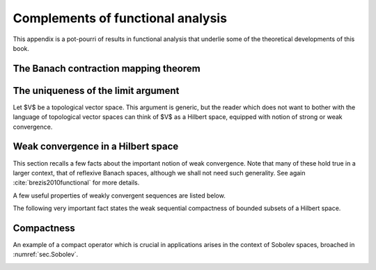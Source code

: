Complements of functional analysis
====================================

This appendix is a pot-pourri of results in functional analysis that underlie some of the theoretical developments of this book.

.. ##################################################
.. ##################################################

.. _sec.Banachcontraction:

The Banach contraction mapping theorem
----------------------------------------

.. ##################################################
.. ##################################################

.. ########

.. _th.BanachFP:

.. prf:theorem:: Banach contraction mapping
   
   Let $E$ be a Banach space, and let $A : E \to E$ be a (possibly non linear) mapping. Assume that $A$ is a contraction, i.e. there exists $k<1$ such that:
   
   $$\forall u,v \in E, \quad \lvert\lvert Au - Av \lvert\lvert < k \lvert\lvert u - v \lvert\lvert. $$
   
   Then $A$ has a unique fixed point $u^* \in V$, i.e. there is a unique $u^* \in V$ such that $Au^* = u^*$.  
   

.. ########

.. ##################################################
.. ##################################################

.. _sec.uniquelim:

The uniqueness of the limit argument
-------------------------------------

.. ##################################################
.. ##################################################

Let $V$ be a topological vector space. This argument is generic, but the reader which does not want to bother with the language of topological vector spaces can think of $V$ as a Hilbert space, equipped with notion of strong or weak convergence. 

.. ########

.. prf:lemma::
   
   Let $\left\{u_n\right\}_{n\in \N}$ be a sequence of elements in $V$ such that there exists $u^* \in V$ with the following property:
   $$\text{From any subsequence }\left\{u_{n_k}\right\}_{k \in \N} \text{ of }u_n, \text{ one can extract a sub-subsequence }\left\{u_{n_{k_l}}\right\}_{l \in \N} \text{ converging to }u^*.$$ 
   Then, the whole sequence $\left\{u_n\right\}_{n\in \N}$ converges to $u^*$.

.. ########

.. ########

.. prf:proof::
   
   We argue by contradiction, assuming that $\left\{u_n\right\}_{n\in \N}$ does not converge to $u^*$. 
   
   On the one hand, by negating the definition of convergence of a sequence, there exists an open subset $U$ of $V$ containing $u^*$ and a subsequence $\left\{u_{n_k}\right\}_{k\in \N}$ of $\left\{u_n\right\}_{n\in \N}$ such that $u_{n_k} \in V \setminus U$ for all $k \in \N$.
   
   On the other hand, the assumption implies that there exists a sub-subsequence $\left\{u_{n_{k_l}}\right\}_{l \in \N}$ of $\left\{u_{n_k}\right\}_{k\in \N}$ which converges to $u^*$. In particular, for $l$ large enough, $u_{n_{k_l}}$ belongs to $U$. 
   
   We have come to the desired contradiction: such an element $u_{n_{k_l}}$ cannot belong to $U$ and $V \setminus U$ at the same time.
   
.. ########


.. ##################################################
.. ##################################################

.. _sec.weakcv:

Weak convergence in a Hilbert space
------------------------------------

.. ##################################################
.. ##################################################

This section recalls a few facts about the important notion of weak convergence. Note that many of these hold true in a larger context, that of reflexive Banach spaces, although we shall not need such generality. See again :cite:`brezis2010functional` for more details.

.. ########

.. prf:definition::
  
   A sequence $u_n \in H$ converges weakly to an element $u \in H$ if:
   
   $$\forall v \in H, \quad ( u_n, v )_H \xrightarrow{n \to \infty} 0.$$
   
.. ########

A few useful properties of weakly convergent sequences are listed below.

.. ########

.. prf:proposition::
  
   Let $u_n$ be a sequence in $H$, which converges weakly to an element $u \in H$. Then,
   
     - $u$ is the unique weak limit of the sequence $u_n$.
     
     - $u_n$ is bounded.
   
.. ########

The following very important fact states the weak sequential compactness of bounded subsets of a Hilbert space.

.. ########

.. _prop.seqcompactbounded:

.. prf:proposition::
  
   Let $u_n$ be a bounded sequence in $H$. Then there exists a subsequence $n_k$ and $u \in H$ such that $u_{n_k}$ converges weakly to $u$.
   
.. ########

.. ##################################################
.. ##################################################

.. _sec.compact:

Compactness
------------

.. ##################################################
.. ##################################################

.. ########

.. _def.compact: 

.. prf:definition::
  
   Let $H_1$, $H_2$ be two Hilbert spaces. A linear operator $T : H_1 \to H_2$ is called compact if for any sequence $u_n$ of elements in $H_1$ converging weakly to some $u^* \in H_1$, the sequence $T u_n \in H_2$ converges strongly in $H_2$.
   
.. ########

An example of a compact operator which is crucial in applications arises in the context of Sobolev spaces, broached in :numref:`sec.Sobolev`. 

.. ########

.. _th.Rellich: 

.. prf:theorem:: Rellich theorem
  
   Let $\Omega$ be a bounded Lipschitz domain in $\R^d$. Then the injection $H^1(\Omega) \to L^2(\Omega)$ is compact.
   
.. ########


